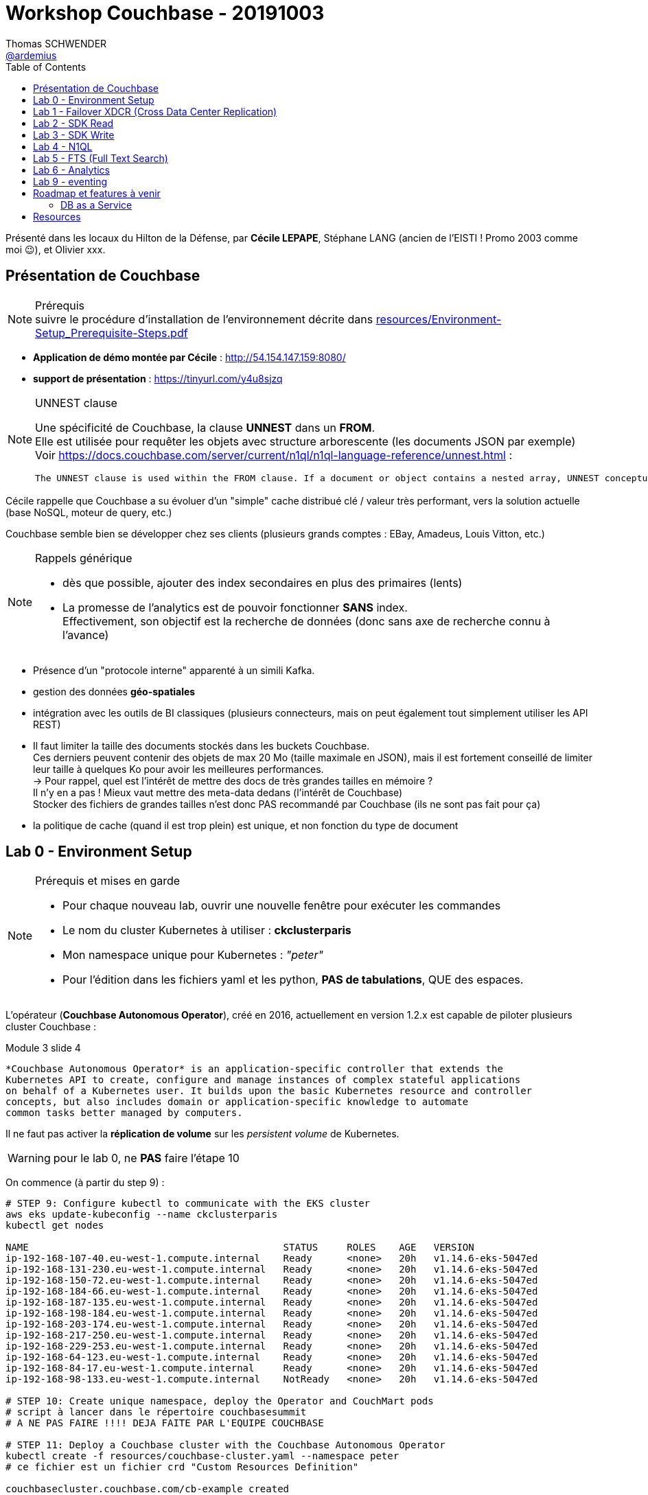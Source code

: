 = Workshop Couchbase - 20191003
Thomas SCHWENDER <https://github.com/ardemius[@ardemius]>
// Handling GitHub admonition blocks icons
ifndef::env-github[:icons: font]
ifdef::env-github[]
:status:
:outfilesuffix: .adoc
:caution-caption: :fire:
:important-caption: :exclamation:
:note-caption: :paperclip:
:tip-caption: :bulb:
:warning-caption: :warning:
endif::[]
:imagesdir: ./images
:source-highlighter: highlightjs
// Next 2 ones are to handle line breaks in some particular elements (list, footnotes, etc.)
:lb: pass:[<br> +]
:sb: pass:[<br>]
// check https://github.com/Ardemius/personal-wiki/wiki/AsciiDoctor-tips for tips on table of content in GitHub
:toc: macro
:toclevels: 2
// To turn off figure caption labels and numbers
:figure-caption!:

toc::[]

Présenté dans les locaux du Hilton de la Défense, par *Cécile LEPAPE*, Stéphane LANG (ancien de l'EISTI ! Promo 2003 comme moi 😉), et Olivier xxx.

== Présentation de Couchbase

.Prérequis
NOTE: suivre le procédure d'installation de l'environnement décrite dans link:resources/Environment-Setup_Prerequisite-Steps.pdf[]

* *Application de démo montée par Cécile* : http://54.154.147.159:8080/
* *support de présentation* : https://tinyurl.com/y4u8sjzq

.UNNEST clause
[NOTE]
====
Une spécificité de Couchbase, la clause *UNNEST* dans un *FROM*. +
Elle est utilisée pour requêter les objets avec structure arborescente (les documents JSON par exemple) +
Voir https://docs.couchbase.com/server/current/n1ql/n1ql-language-reference/unnest.html :

----
The UNNEST clause is used within the FROM clause. If a document or object contains a nested array, UNNEST conceptually performs a join of the nested array with its parent object. Each resulting joined object becomes an output of the query. Unnests can be chained.
----
====

Cécile rappelle que Couchbase a su évoluer d'un "simple" cache distribué clé / valeur très performant, vers la solution actuelle (base NoSQL, moteur de query, etc.)

Couchbase semble bien se développer chez ses clients (plusieurs grands comptes : EBay, Amadeus, Louis Vitton, etc.)

.Rappels générique
[NOTE]
====
* dès que possible, ajouter des index secondaires en plus des primaires (lents)
* La promesse de l'analytics est de pouvoir fonctionner *SANS* index. +
Effectivement, son objectif est la recherche de données (donc sans axe de recherche connu à l'avance)
====

* Présence d'un "protocole interne" apparenté à un simili Kafka.
* gestion des données *géo-spatiales*
* intégration avec les outils de BI classiques (plusieurs connecteurs, mais on peut également tout simplement utiliser les API REST)
* Il faut limiter la taille des documents stockés dans les buckets Couchbase. +
Ces derniers peuvent contenir des objets de max 20 Mo (taille maximale en JSON), mais il est fortement conseillé de limiter leur taille à quelques Ko pour avoir les meilleures performances. +
-> Pour rappel, quel est l'intérêt de mettre des docs de très grandes tailles en mémoire ? +
Il n'y en a pas ! Mieux vaut mettre des meta-data dedans (l'intérêt de Couchbase) +
Stocker des fichiers de grandes tailles n'est donc PAS recommandé par Couchbase (ils ne sont pas fait pour ça)
* la politique de cache (quand il est trop plein) est unique, et non fonction du type de document

== Lab 0 - Environment Setup

.Prérequis et mises en garde
[NOTE]
====
* Pour chaque nouveau lab, ouvrir une nouvelle fenêtre pour exécuter les commandes
* Le nom du cluster Kubernetes à utiliser : *ckclusterparis*
* Mon namespace unique pour Kubernetes : _"peter"_
* Pour l'édition dans les fichiers yaml et les python, *PAS de tabulations*, QUE des espaces.
====

L'opérateur (*Couchbase Autonomous Operator*), créé en 2016, actuellement en version 1.2.x est capable de piloter plusieurs cluster Couchbase :

.Module 3 slide 4
----
*Couchbase Autonomous Operator* is an application-specific controller that extends the
Kubernetes API to create, configure and manage instances of complex stateful applications
on behalf of a Kubernetes user. It builds upon the basic Kubernetes resource and controller
concepts, but also includes domain or application-specific knowledge to automate
common tasks better managed by computers.
----

Il ne faut pas activer la *réplication de volume* sur les _persistent volume_ de Kubernetes.

WARNING: pour le lab 0, ne *PAS* faire l'étape 10

On commence (à partir du step 9) :

[source,bash]
----
# STEP 9: Configure kubectl to communicate with the EKS cluster
aws eks update-kubeconfig --name ckclusterparis
kubectl get nodes

NAME                                            STATUS     ROLES    AGE   VERSION
ip-192-168-107-40.eu-west-1.compute.internal    Ready      <none>   20h   v1.14.6-eks-5047ed
ip-192-168-131-230.eu-west-1.compute.internal   Ready      <none>   20h   v1.14.6-eks-5047ed
ip-192-168-150-72.eu-west-1.compute.internal    Ready      <none>   20h   v1.14.6-eks-5047ed
ip-192-168-184-66.eu-west-1.compute.internal    Ready      <none>   20h   v1.14.6-eks-5047ed
ip-192-168-187-135.eu-west-1.compute.internal   Ready      <none>   20h   v1.14.6-eks-5047ed
ip-192-168-198-184.eu-west-1.compute.internal   Ready      <none>   20h   v1.14.6-eks-5047ed
ip-192-168-203-174.eu-west-1.compute.internal   Ready      <none>   20h   v1.14.6-eks-5047ed
ip-192-168-217-250.eu-west-1.compute.internal   Ready      <none>   20h   v1.14.6-eks-5047ed
ip-192-168-229-253.eu-west-1.compute.internal   Ready      <none>   20h   v1.14.6-eks-5047ed
ip-192-168-64-123.eu-west-1.compute.internal    Ready      <none>   20h   v1.14.6-eks-5047ed
ip-192-168-84-17.eu-west-1.compute.internal     Ready      <none>   20h   v1.14.6-eks-5047ed
ip-192-168-98-133.eu-west-1.compute.internal    NotReady   <none>   20h   v1.14.6-eks-5047ed

# STEP 10: Create unique namespace, deploy the Operator and CouchMart pods
# script à lancer dans le répertoire couchbasesummit
# A NE PAS FAIRE !!!! DEJA FAITE PAR L'EQUIPE COUCHBASE

# STEP 11: Deploy a Couchbase cluster with the Couchbase Autonomous Operator
kubectl create -f resources/couchbase-cluster.yaml --namespace peter
# ce fichier est un fichier crd "Custom Resources Definition"

couchbasecluster.couchbase.com/cb-example created

# STEP 12: Monitor the status of the pod creation
kubectl get pods --namespace peter -w

NAME                                  READY   STATUS    RESTARTS   AGE
cb-example-0000                       1/1     Running   0          4m52s
cb-example-0001                       1/1     Running   0          3m49s
cb-example-0002                       1/1     Running   0          3m13s
couchbase-operator-746ddd7fc9-v68n2   1/1     Running   0          19h
couchmart-7bd4cf649f-bg5ml            1/1     Running   0          19h
couchbase-operator-746ddd7fc9-v68n2   1/1     Running   0          19h
couchmart-7bd4cf649f-bg5ml            1/1     Running   0          19h

# STEP 13: Map a port to access the Couchbase Web Console
kubectl port-forward cb-example-0000 8091:8091 --namespace peter &

Forwarding from 127.0.0.1:8091 -> 8091
Forwarding from [::1]:8091 -> 8091

# STEP 14: Navigate to the Couchbase Web Console
# check console at http://localhost:8091, with username "Administrator" and password "password"
----

image::lab0-step14.jpg[]

[source,bash]
----
# STEP 15: Load the product dataset required by the CouchMart application
# from step 12, the name of my CouchMart pod is couchmart-7bd4cf649f-bg5ml

kubectl exec -it couchmart-7bd4cf649f-bg5ml bash --namespace peter

d:\dev\couchbasesummit (master -> origin)
λ kubectl exec -it couchmart-7bd4cf649f-bg5ml bash --namespace peter
root@couchmart-7bd4cf649f-bg5ml:/# pwd
/
root@couchmart-7bd4cf649f-bg5ml:/# ls -al
total 12
drwxr-xr-x   1 root root   34 Oct  2 13:32 .
drwxr-xr-x   1 root root   34 Oct  2 13:32 ..
-rwxr-xr-x   1 root root    0 Oct  2 13:32 .dockerenv
drwxr-xr-x   1 root root   19 Feb 12  2019 bin
drwxr-xr-x   2 root root    6 Jun 14  2018 boot
-rw-r--r--   1 root root 4858 Oct 25  2017 couchbase-release-1.0-4-amd64.deb
drwxrwxrwx   1 root root   49 Oct  2 13:32 couchmart
drwxr-xr-x   5 root root  360 Oct  2 13:32 dev
drwxr-xr-x   1 root root   66 Oct  2 13:32 etc
drwxr-xr-x   2 root root    6 Jun 14  2018 home
drwxr-xr-x   1 root root   21 Dec 29  2018 lib
drwxr-xr-x   2 root root   34 Dec 26  2018 lib64
drwxr-xr-x   2 root root    6 Dec 26  2018 media
drwxr-xr-x   2 root root    6 Dec 26  2018 mnt
drwxr-xr-x   2 root root    6 Dec 26  2018 opt
dr-xr-xr-x 290 root root    0 Oct  2 13:32 proc
drwx------   1 root root   20 Feb 12  2019 root
drwxr-xr-x   1 root root   21 Oct  2 13:32 run
drwxr-xr-x   2 root root 4096 Dec 26  2018 sbin
drwxr-xr-x   2 root root    6 Dec 26  2018 srv
dr-xr-xr-x  13 root root    0 Oct  2 13:32 sys
drwxrwxrwt   1 root root    6 Feb 12  2019 tmp
drwxr-xr-x   1 root root   19 Dec 26  2018 usr
drwxr-xr-x   1 root root   41 Dec 26  2018 var
root@couchmart-7bd4cf649f-bg5ml:/# python couchmart/create_dataset.py
Successfully populated dataset
root@couchmart-7bd4cf649f-bg5ml:/# exit
exit

# STEP 16: Verify that the data has been loaded into the bucket
----

image::lab0-step16.jpg[]

== Lab 1 - Failover XDCR (Cross Data Center Replication)

In this lab, we will perform the following steps:

* Failover a Couchbase node.
* Watch Couchbase Autonomous Operator recover from the failover.
* Set up XDCR (Cross Data Center Replication) between two Couchbase clusters.

Dans un cluster Couchbase, pas de notion de _"master / slave"_. +
Cette notion est remplacée par la *Cluster Map*, qui permet à chaque noeud d'être indépendant.

Via la configuration du _couchbase-cluster.yaml_ je peux facilement faire du scale up or down via le paramètre _server.size_

.Step 1: Failover a Couchbase Node (prefer choose node 2)
image::lab1-step01.jpg[]

* *Step 2: Automatic Recovery from Failover*
* *Step 3: Set up Cross Data Center Replication (XDCR)*
	** Create a copy of couchbase-cluster.yaml file, name it couchbase-cluster2.yaml

----
kubectl create -f resources/couchbase-cluster2.yaml --namespace peter

couchbasecluster.couchbase.com/cb-example-xdcr created

kubectl get pods --namespace peter -w

NAME                                  READY   STATUS    RESTARTS   AGE
cb-example-0000                       1/1     Running   0          52m
cb-example-0001                       1/1     Running   0          51m
cb-example-0002                       1/1     Running   0          51m
cb-example-xdcr-0000                  1/1     Running   0          <invalid>
cb-example-xdcr-0001                  1/1     Running   0          <invalid>
couchbase-operator-746ddd7fc9-v68n2   1/1     Running   0          20h
couchmart-7bd4cf649f-bg5ml            1/1     Running   0          20h
cb-example-0001                       1/1     Running   0          51m
cb-example-xdcr-0000                  1/1     Running   0          8s

# step 3.5: run the following kubectl port-forward command to map local port 8092 to remote port 8091 of one of the pod’s of this new cluster
kubectl port-forward cb-example-xdcr-0000 8092:8091 --namespace peter &

Forwarding from 127.0.0.1:8092 -> 8091
Forwarding from [::1]:8092 -> 8091

# step 3.6: Determine the IP address of the pod cb-example-xdcr-0000
kubectl get pods --namespace peter -o wide

NAME                                  READY   STATUS    RESTARTS   AGE     IP                NODE                                            NOMINATED NODE   READINESS GATES
cb-example-0000                       1/1     Running   0          59m     192.168.71.181    ip-192-168-98-133.eu-west-1.compute.internal    <none>           <none>
cb-example-0001                       1/1     Running   0          58m     192.168.147.172   ip-192-168-131-230.eu-west-1.compute.internal   <none>           <none>
cb-example-0002                       1/1     Running   0          57m     192.168.241.67    ip-192-168-198-184.eu-west-1.compute.internal   <none>           <none>
cb-example-xdcr-0000                  1/1     Running   0          6m12s   192.168.250.26    ip-192-168-203-174.eu-west-1.compute.internal   <none>           <none>
cb-example-xdcr-0001                  1/1     Running   0          5m25s   192.168.163.105   ip-192-168-150-72.eu-west-1.compute.internal    <none>           <none>
couchbase-operator-746ddd7fc9-v68n2   1/1     Running   0          20h     192.168.133.217   ip-192-168-187-135.eu-west-1.compute.internal   <none>           <none>
couchmart-7bd4cf649f-bg5ml            1/1     Running   0          20h     192.168.159.61    ip-192-168-187-135.eu-west-1.compute.internal   <none>           <none>

# so my IP is 192.168.250.26
----

* step 3.7: navigate to the new cluster at http://localhost:8092 (Couchbase Web Console, "Administrator" / "password")
* step 3.13: You can see the status of this replication is Replicating

image::lab1-step03.13.jpg[]

* J'ai testé l'ajout de 2 documents dans le 1er cluster (passage à 28 documents à la place de 26), ces derniers sont bien automatiquement copiés dans le cluster 2.

== Lab 2 - SDK Read

In this lab, we will learn how to use the Couchbase Python SDK (also known as “client library”) to connect to a Couchbase bucket and retrieve a list of products. The list of products is stored inside an array within a single JSON document with key = items.

[source,bash]
----
# Step 1: Switch to the working branch of the couchmart application
kubectl get pods --namespace peter

NAME                                  READY   STATUS    RESTARTS   AGE
cb-example-0000                       1/1     Running   0          158m
cb-example-0001                       1/1     Running   0          157m
cb-example-0002                       1/1     Running   0          157m
cb-example-xdcr-0000                  1/1     Running   0          105m
cb-example-xdcr-0001                  1/1     Running   0          105m
couchbase-operator-746ddd7fc9-v68n2   1/1     Running   0          22h
couchmart-7bd4cf649f-bg5ml            1/1     Running   0          22h

kubectl exec -it couchmart-7bd4cf649f-bg5ml bash --namespace peter

cd /couchmart
git clean -fdx && git checkout -f couchbasesummit

Removing settings.py.bkup
Removing settings.pyc
Branch couchbasesummit set up to track remote branch couchbasesummit from origin.
Switched to a new branch 'couchbasesummit'

root@couchmart-7bd4cf649f-bg5ml:/couchmart# python web-server.py &
[1] 45
root@couchmart-7bd4cf649f-bg5ml:/couchmart#  * Serving Flask app "web-server" (lazy loading)
 * Environment: production
   WARNING: Do not use the development server in a production environment.
   Use a production WSGI server instead.
 * Debug mode: off
 * Running on http://0.0.0.0:8080/ (Press CTRL+C to quit)

# Step 2: Forward port 8080 and try the CouchMart application

kubectl port-forward couchmart-7bd4cf649f-bg5ml 8080 --namespace peter &
Forwarding from 127.0.0.1:8080 -> 8080
Forwarding from [::1]:8080 -> 8080

# Then connect to http://localhost:8080/

# Step 3: Stop the running CouchMart application

cd /couchmart
killall -9 python

# To transfer the file from the couchmart pod to your local computer:
kubectl cp peter/couchmart-7bd4cf649f-bg5ml:/couchmart/web-server.py web-server.py

[plusieurs modifs à faire...]

# To transfer the file from your local computer to the couchmart pod:
kubectl cp web-server.py  peter/couchmart-7bd4cf649f-bg5ml:/couchmart/web-server.py

# on redémarre l'application :
python web-server.py &

# et on checke que tout a bien été pris en compte en allant sur http://localhost:8080
----

NOTE: N1QL* is a database query language that extends SQL for JSON

Les *fragments* permettent d'accéder de façon concurrente à différentes parties d'un même document, dès lors que celles-ci sont distinctes.

== Lab 3 - SDK Write

In this lab, we will learn how to use Couchbase Python SDK (also known as “client library”) to insert (or upsert – update if exists or insert if does not) a JSON document with a unique ID, when a user submits an order.

[source,bash]
----
# Step 1: Stop the CouchMart application

kubectl get pods --namespace peter

NAME                                  READY   STATUS    RESTARTS   AGE
cb-example-0000                       1/1     Running   0          3h31m
cb-example-0001                       1/1     Running   0          3h30m
cb-example-0002                       1/1     Running   0          3h29m
cb-example-xdcr-0000                  1/1     Running   0          158m
cb-example-xdcr-0001                  1/1     Running   0          157m
couchbase-operator-746ddd7fc9-v68n2   1/1     Running   0          23h
couchmart-7bd4cf649f-bg5ml            1/1     Running   0          23h

kubectl exec -it couchmart-7bd4cf649f-bg5ml bash --namespace peter

# on kill notre server
killall -9 python

root@couchmart-7bd4cf649f-bg5ml:/# ps -aux | grep python
root         97  0.0  0.0 552816 27376 pts/0    S    12:45   0:00 python web-server.py
root        134  0.0  0.0  12820   996 pts/1    S+   12:58   0:00 grep python
root@couchmart-7bd4cf649f-bg5ml:/# killall -9 python
root@couchmart-7bd4cf649f-bg5ml:/# ps -aux | grep python
root        137  0.0  0.0  12820  1048 pts/1    S+   13:00   0:00 grep python

# Step 2: Add code to insert the order document into the bucket
# once web-server.py is updated with the new code, upload it to the container
kubectl cp web-server.py  peter/couchmart-7bd4cf649f-bg5ml:/couchmart/web-server.py

# restart web-serser
cd /couchmart
python web-server.py &

# test the application at http://localhost:8080
# -> j'obtiens bien le "order submitted!"
----

* Step 4: View the inserted document inside the couchmart bucket +
-> En allant dans le bucket du cluster sur le 8091, dans _Buckets_ > _Documents_, je constate bien que j'ai un doc de plus (29 docs)

image::lab3b-step04.jpg[]

[NOTE]
====
Le doc ajouté à l'instant est le _"Order::Ardemius::xxx"_ du screenshot. +
Son contenu est le suivant :

----
{
  "order": [
    "product:red wine",
    "product:chocolate",
    "product:baked beans",
    "product:scotch egg",
    "product:bread"
  ],
  "type": "order",
  "name": "Ardemius",
  "ts": 1570108279
}
----
====

== Lab 4 - N1QL

You may have noticed that the category buttons to filter the products in CouchMart do not work. +
In this lab, we will use the *N1QL query language* to search the bucket for products by category.

We will perform the following steps:

. Add a pod/node with Index and Query services to the cluster using *Couchbase Autonomous Operator*.
. Create an index using the Query Workbench (in the Couchbase Web Console).
. Run a N1QL query in the Query Workbench.
. Execute a N1QL query using the Python SDK.

Stéphane rappelle (comme on l'entend si souvent depuis plusieurs mois) que la possibilité de requêter en SQL est très appréciée des clients de Couchbase.

image::lab4-N1QL-examples.jpg[]

* Step 1: Deploy a node for Index and Query services

[source,bash]
----
kubectl apply -f resources/couchbase-cluster.yaml --namespace peter

Warning: kubectl apply should be used on resource created by either kubectl create --save-config or kubectl apply
couchbasecluster.couchbase.com/cb-example configured

kubectl get pods --namespace peter -w

NAME                                  READY   STATUS    RESTARTS   AGE
cb-example-0000                       1/1     Running   0          4h8m
cb-example-0001                       1/1     Running   0          4h7m
cb-example-0002                       1/1     Running   0          4h6m
cb-example-0003                       1/1     Running   0          <invalid>
cb-example-xdcr-0000                  1/1     Running   0          3h15m
cb-example-xdcr-0001                  1/1     Running   0          3h14m
couchbase-operator-746ddd7fc9-v68n2   1/1     Running   0          24h
couchmart-7bd4cf649f-bg5ml            1/1     Running   0          24h
cb-example-0002                       1/1     Running   0          4h6m
cb-example-0001                       1/1     Running   0          4h7m
cb-example-0000                       1/1     Running   0          4h8m

# on voit bien qu'un nouveau pod "cb-example-0003" est apparu

kubectl port-forward cb-example-0003 8093:8091 --namespace peter &
Forwarding from 127.0.0.1:8093 -> 8091
Forwarding from [::1]:8093 -> 8091
----

*To create indexes and run N1QL queries*, your Couchbase cluster must have at least *one node running index service* and *one node running query service*. +
We can now create indexes and run N1QL queries in our current cluster.

On vérifie que tout va bien en se connectant à l'URL http://localhost:8093

* Step 2: Create an index using the Query Workbench

image::lab4-step02.jpg[]

* Step 4: Execute a N1QL query using the Python SDK
* Step 5: Test your changes

== Lab 5 - FTS (Full Text Search)

Now let’s get that search box working in CouchMart. +
This is where we’ll use Couchbase https://docs.couchbase.com/server/6.0/fts/full-text-intro.html[Full Text Search] to perform *natural-language querying* of the products.

In this lab, we’ll learn how to:

. Add a pod/node with FTS service enabled to the cluster using Couchbase Autonomous Operator
. Create a Full Text Search (FTS) index using the Couchbase Web Console
. Run an FTS query using the Couchbase Web Console
. Run an FTS query using the Python SDK by adding search capability to the CouchMart application

Search service uses inverted indexes and lets you perform text analysis for performing full text search. +
While N1QL is great for secondary look-ups when you need to search by alternate key in the JSON document, full text search is apt for use cases where natural language processing is required.

[NOTE]
====
* Olivier informe que l'on ne peut pas à l'heure actuelle créer son propre *algo de priorisation*.
* *Boosting* : possibilité de donner un poids particulier à un mot
* *TF/IDF* : Le TF-IDF (de l'anglais _term frequency-inverse document frequency_) est une méthode de pondération souvent utilisée en recherche d'information et en particulier dans la fouille de textes. +
Cette mesure statistique permet d'*évaluer l'importance d'un terme contenu dans un document*, relativement à une collection ou un corpus.
* AppDynamics remplace ses MySQL en Couchbase pour améliorer la diversité d'accès à ses données (pour avoir N1QL, FTS, etc.)
====

* Step 1: Deploy a node for the Full Text Search service

----
kubectl apply -f resources/couchbase-cluster.yaml --namespace peter
couchbasecluster.couchbase.com/cb-example configured

kubectl get pods --namespace peter -w

NAME                                  READY   STATUS    RESTARTS   AGE
cb-example-0000                       1/1     Running   0          4h53m
cb-example-0001                       1/1     Running   0          4h52m
cb-example-0002                       1/1     Running   0          4h51m
cb-example-0003                       1/1     Running   0          44m
cb-example-0004                       0/1     Pending   0          <invalid>
cb-example-xdcr-0000                  1/1     Running   0          4h
cb-example-xdcr-0001                  1/1     Running   0          3h59m
couchbase-operator-746ddd7fc9-v68n2   1/1     Running   0          24h
couchmart-7bd4cf649f-bg5ml            1/1     Running   0          24h
cb-example-0004                       0/1     ContainerCreating   0          <invalid>
cb-example-0004                       0/1     Running             0          <invalid>
cb-example-0001                       1/1     Running             0          4h52m
cb-example-0003                       1/1     Running             0          44m
cb-example-0004                       1/1     Running             0          <invalid>
cb-example-0002                       1/1     Running             0          4h51m
cb-example-0001                       1/1     Running             0          4h52m

kubectl port-forward cb-example-0004 8094:8091 --namespace peter &
Forwarding from 127.0.0.1:8094 -> 8091
Forwarding from [::1]:8094 -> 8091
----

* Step 2: Create a full text search index

FIN DU WORKSHOP HERE !

== Lab 6 - Analytics

image::lab6-analytics.jpg[]

* "Bringing NoETL to NoSQL"
* Utilisation de la base https://asterixdb.apache.org/[*Apache AsterixDB*] par Couchbase

NOTE: Slide 9 de ce module 8, on présente les éléments permettant de choisir entre un *service de query* et un *service analytics*.

Info d'Olivier : avec l'analytics, on est sûr de le PAS impacter l'opérationnel (les données étant répliquées dans une base distincte). +
Un exemple de Use Case : permet de faire tourner un gros requête (prend la journée) sur 2 noeuds d'analytics "à part" permettant ainsi d'obtenir au final des donnes fraîches, sans impact sur les données "classiques" (opérationnelles)

== Lab 9 - eventing

== Roadmap et features à venir

* version 6.5 de Couchbase actuellement en beta
* introduction de Scala dans le SDK 3.0
* capacité accrue de gérer des buckets (jusqu'à 30 par cluster) pour une meilleure gestion du multitenant

=== DB as a Service

== Resources

* Le point d'entrée de la doc : http://developer.couchbase.com








